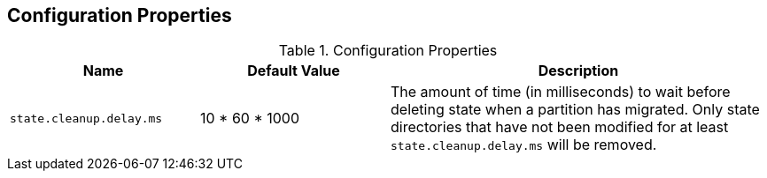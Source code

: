 == Configuration Properties

.Configuration Properties
[cols="1,1,2",options="header",width="100%"]
|===
| Name
| Default Value
| Description

| [[state.cleanup.delay.ms]] `state.cleanup.delay.ms`
| 10 * 60 * 1000
| The amount of time (in milliseconds) to wait before deleting state when a partition has migrated. Only state directories that have not been modified for at least `state.cleanup.delay.ms` will be removed.
|===

